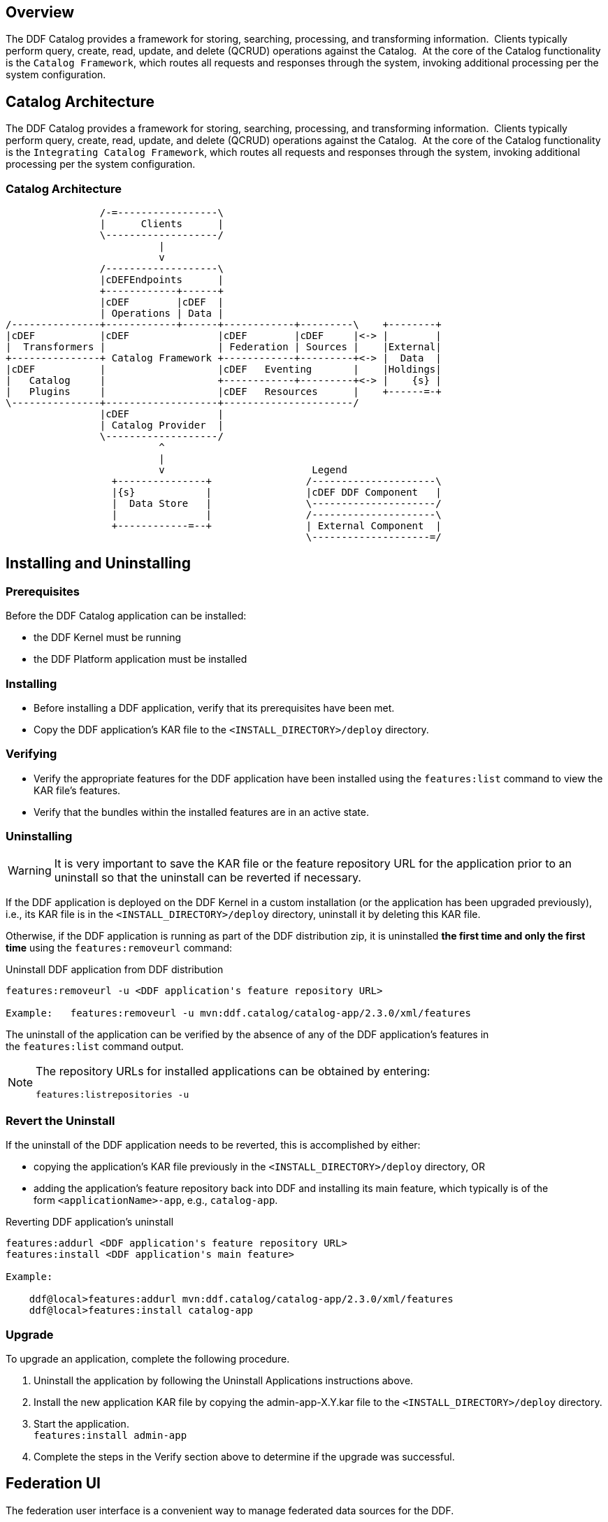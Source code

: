 
== Overview

The DDF Catalog provides a framework for storing, searching, processing, and transforming information.  Clients typically perform query, create, read, update, and delete (QCRUD) operations against the Catalog.  At the core of the Catalog functionality is the `Catalog Framework`, which routes all requests and responses through the system, invoking additional processing per the system configuration.

== Catalog Architecture

The DDF Catalog provides a framework for storing, searching, processing, and transforming information.  Clients typically perform query, create, read, update, and delete (QCRUD) operations against the Catalog.  At the core of the Catalog functionality is the `Integrating Catalog Framework`, which routes all requests and responses through the system, invoking additional processing per the system configuration.

=== Catalog Architecture

[ditaa,catalog_architecture]
....

                /-=-----------------\                                      
                |      Clients      |                                      
                \-------------------/                                      
                          |                                                
                          v                                                
                /-------------------\                                      
                |cDEFEndpoints      |                                      
                +------------+------+                                      
                |cDEF        |cDEF  |                                      
                | Operations | Data |                                      
/---------------+------------+------+------------+---------\    +--------+ 
|cDEF           |cDEF               |cDEF        |cDEF     |<-> |        | 
|  Transformers |                   | Federation | Sources |    |External| 
+---------------+ Catalog Framework +------------+---------+<-> |  Data  | 
|cDEF           |                   |cDEF   Eventing       |    |Holdings| 
|   Catalog     |                   +------------+---------+<-> |    {s} | 
|   Plugins     |                   |cDEF   Resources      |    +------=-+ 
\---------------+-------------------+----------------------/                
                |cDEF               |                                      
                | Catalog Provider  |                                      
                \-------------------/                                      
                          ^                                                
                          |                                                
                          v                         Legend                
                  +---------------+                /---------------------\  
                  |{s}            |                |cDEF DDF Component   |  
                  |  Data Store   |                \---------------------/  
                  |               |                /---------------------\  
                  +------------=--+                | External Component  |  
                                                   \--------------------=/  

....

== Installing and Uninstalling

=== Prerequisites

Before the DDF Catalog application can be installed:

* the DDF Kernel must be running

* the DDF Platform application must be installed

=== Installing

* Before installing a DDF application, verify that its prerequisites have been met. 

* Copy the DDF application's KAR file to the `<INSTALL_DIRECTORY>/deploy` directory.

=== Verifying

* Verify the appropriate features for the DDF application have been installed using the `features:list` command to view the KAR file's features.

* Verify that the bundles within the installed features are in an active state.

=== Uninstalling

[WARNING]
====
It is very important to save the KAR file or the feature repository URL for the application prior to an uninstall so that the uninstall can be reverted if necessary.
====

If the DDF application is deployed on the DDF Kernel in a custom installation (or the application has been upgraded previously), i.e., its KAR file is in the `<INSTALL_DIRECTORY>/deploy` directory, uninstall it by deleting this KAR file.

Otherwise, if the DDF application is running as part of the DDF distribution zip, it is uninstalled *the first time and only the first time* using the `features:removeurl` command:

.Uninstall DDF application from DDF distribution
----
features:removeurl -u <DDF application's feature repository URL>

Example:   features:removeurl -u mvn:ddf.catalog/catalog-app/2.3.0/xml/features
----

The uninstall of the application can be verified by the absence of any of the DDF application's features in the `features:list` command output.

[NOTE]
====
The repository URLs for installed applications can be obtained by entering:

`features:listrepositories -u`
====

=== Revert the Uninstall

If the uninstall of the DDF application needs to be reverted, this is accomplished by either:

* copying the application's KAR file previously in the `<INSTALL_DIRECTORY>/deploy` directory, OR 

* adding the application's feature repository back into DDF and installing its main feature, which typically is of the form `<applicationName>-app`, e.g., `catalog-app`.

.Reverting DDF application's uninstall
----
features:addurl <DDF application's feature repository URL>
features:install <DDF application's main feature>

Example:

    ddf@local>features:addurl mvn:ddf.catalog/catalog-app/2.3.0/xml/features
    ddf@local>features:install catalog-app
----

=== Upgrade

To upgrade an application, complete the following procedure. 

. Uninstall the application by following the Uninstall Applications instructions above.

. Install the new application KAR file by copying the admin-app-X.Y.kar file to the `<INSTALL_DIRECTORY>/deploy` directory.

. Start the application. +
`features:install admin-app`

. Complete the steps in the Verify section above to determine if the upgrade was successful.

== Federation UI

The federation user interface is a convenient way to manage federated data sources for the DDF.

Federation enables including remote sources, including other DDF installations in queries. For a full description of Federation, see Extending Federation.

=== Installing

The Federation UI is installed by default.

=== Configuring

No configuration is required.

=== Using

. Go to the admin ui at `http://localhost:8181/admin/index.html`.

. Open DDF-Catalog Application

=== Adding a Source

. Press add button. +
(IMG)

. Name the source. +
(IMG)

. Choose source type. The type of source selected will determine the options to configure.+
(IMG)

=== Editing a Source

. Click the name of the source to edit.

. Update relevant properties. +
(IMG)

. Click save.

=== Enabling/Disabling a Source

. Select the drop down menu for the source under the heading Type. +
(IMG)

. Set to enabled/disabled.

=== Removing a Source

. Click the delete source icon. +
(IMG)

. Check box next to the source to delete.+
(IMG)

. Click delete.
